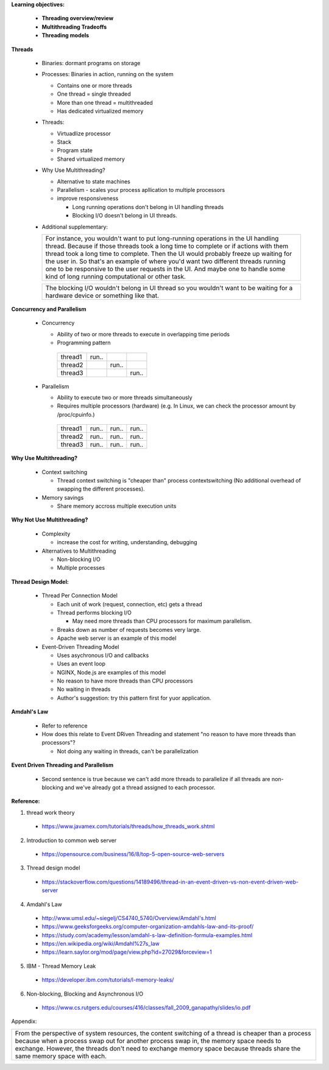 **Learning objectives:**

    - **Threading overview/review**
    
    - **Multithreading Tradeoffs**
    
    - **Threading models**


**Threads**

    * Binaries: dormant programs on storage
    
    * Processes: Binaries in action, running on the system 

      - Contains one or more threads
      - One thread = single threaded
      - More than one thread = multithreaded
      - Has dedicated virtualized memory

    * Threads:

      - Virtuadlize processor
      - Stack
      - Program state
      - Shared virtualized memory

    * Why Use Multithreading?

      - Alternative to state machines  
      - Parallelism - scales your process apllication to multiple processors 
      - improve responsiveness 

        * Long running operations don't belong in UI handling threads 
        * Blocking I/O doesn't belong in UI threads.

    * Additional supplementary:
      
      +-----------------------------------------------------------------------------------------------------+
      | For instance, you wouldn't want to put long-running operations in the UI handling thread.           | 
      | Because if those threads took a long time to complete or if actions with them thread took a long    |
      | time to complete. Then the UI would probably freeze up waiting for the user in. So that's an        |
      | example of where you'd want two different threads running one to be responsive to the user requests | 
      | in the UI. And maybe one to handle some kind of long running computational or other task.           | 
      +-----------------------------------------------------------------------------------------------------+

      +-----------------------------------------------------------------------------------------------------+
      | The blocking I/O wouldn't belong in UI thread so you wouldn't want to be waiting for a hardware     |
      | device or something like that.                                                                      | 
      +-----------------------------------------------------------------------------------------------------+

**Concurrency and Parallelism**

 * Concurrency 

   - Ability of two or more threads to execute in overlapping time periods 
   - Programming pattern

    =======  =====  ===== =====
    thread1  run..  
    thread2         run..
    thread3               run..
    =======  =====  ===== =====


 * Parallelism

   - Ability to execute two or more threads simultaneously
   - Requires multiple processors (hardware) (e.g. In Linux, we can check the processor amount by /proc/cpuinfo.) 

    =======  =====  ===== =====
    thread1  run..  run.. run.. 
    thread2  run..  run.. run.. 
    thread3  run..  run.. run..
    =======  =====  ===== =====

**Why Use Multithreading?**

 * Context switching 

   - Thread context switching is "cheaper than" process contextswitching (No additional overhead of swapping the different processes).

 * Memory savings

   - Share memory accross multiple execution units 

**Why Not Use Multithreading?**

 * Complexity

   - increase the cost for writing, understanding, debugging

 * Alternatives to Multithreading

   - Non-blocking I/O
   - Multiple processes

**Thread Design Model:**

  * Thread Per Connection Model
  
    * Each unit of work (request, connection, etc) gets a thread
    * Thread performs blocking I/O 
  
      - May need more threads than CPU processors for maximum parallelism. 
    * Breaks down as number of requests becomes very large.
    * Apache web server is an example of this model 

  * Event-Driven Threading Model

    - Uses asychronous I/O and callbacks 
    - Uses an event loop 
    - NGINX, Node.js are examples of this model
    - No reason to have more threads than CPU processors 
    - No waiting in threads
    - Author's suggestion: try this pattern first for yuor application.

**Amdahl's Law**

  * Refer to reference   
  * How does this relate to Event DRiven Threading and statement "no reason to have more threads than processors"?

    - Not doing any waiting in threads, can't be parallelization  

**Event Driven Threading and Parallelism**

  * Second sentence is true because we can't add more threads to parallelize if all threads are non-blocking and we've already got a thread assigned to each processor.


**Reference:**

1. thread work theory

 * https://www.javamex.com/tutorials/threads/how_threads_work.shtml 
 
2. Introduction to common web server 

 * https://opensource.com/business/16/8/top-5-open-source-web-servers
 
3. Thread design model

 * https://stackoverflow.com/questions/14189496/thread-in-an-event-driven-vs-non-event-driven-web-server

4. Amdahl's Law

 * http://www.umsl.edu/~siegelj/CS4740_5740/Overview/Amdahl's.html 
 * https://www.geeksforgeeks.org/computer-organization-amdahls-law-and-its-proof/
 * https://study.com/academy/lesson/amdahl-s-law-definition-formula-examples.html
 * https://en.wikipedia.org/wiki/Amdahl%27s_law 
 * https://learn.saylor.org/mod/page/view.php?id=27029&forceview=1

5. IBM - Thread Memory Leak

 * https://developer.ibm.com/tutorials/l-memory-leaks/

6. Non-blocking, Blocking and Asynchronous I/O

 * https://www.cs.rutgers.edu/courses/416/classes/fall_2009_ganapathy/slides/io.pdf 

Appendix:

+------------------------------------------------------------------------------------+
| From the perspective of system resources, the content switching of a thread is     |
| cheaper than a process because when a process swap out for another process swap in,| 
| the memory space needs to exchange. However, the threads don't need to exchange    |
| memory space because threads share the same memory space with each.                | 
+------------------------------------------------------------------------------------+
